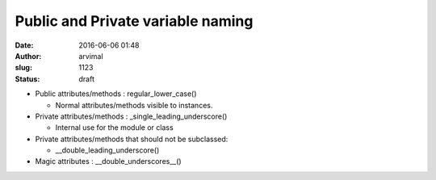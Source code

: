 Public and Private variable naming
##################################
:date: 2016-06-06 01:48
:author: arvimal
:slug: 1123
:status: draft

-  Public attributes/methods : regular_lower_case()

   -  Normal attributes/methods visible to instances.

-  Private attributes/methods : \_single_leading_underscore()

   -  Internal use for the module or class

-  Private attributes/methods that should not be subclassed:

   -  \__double_leading_underscore()

-  Magic attributes : \__double_underscores__()

 
